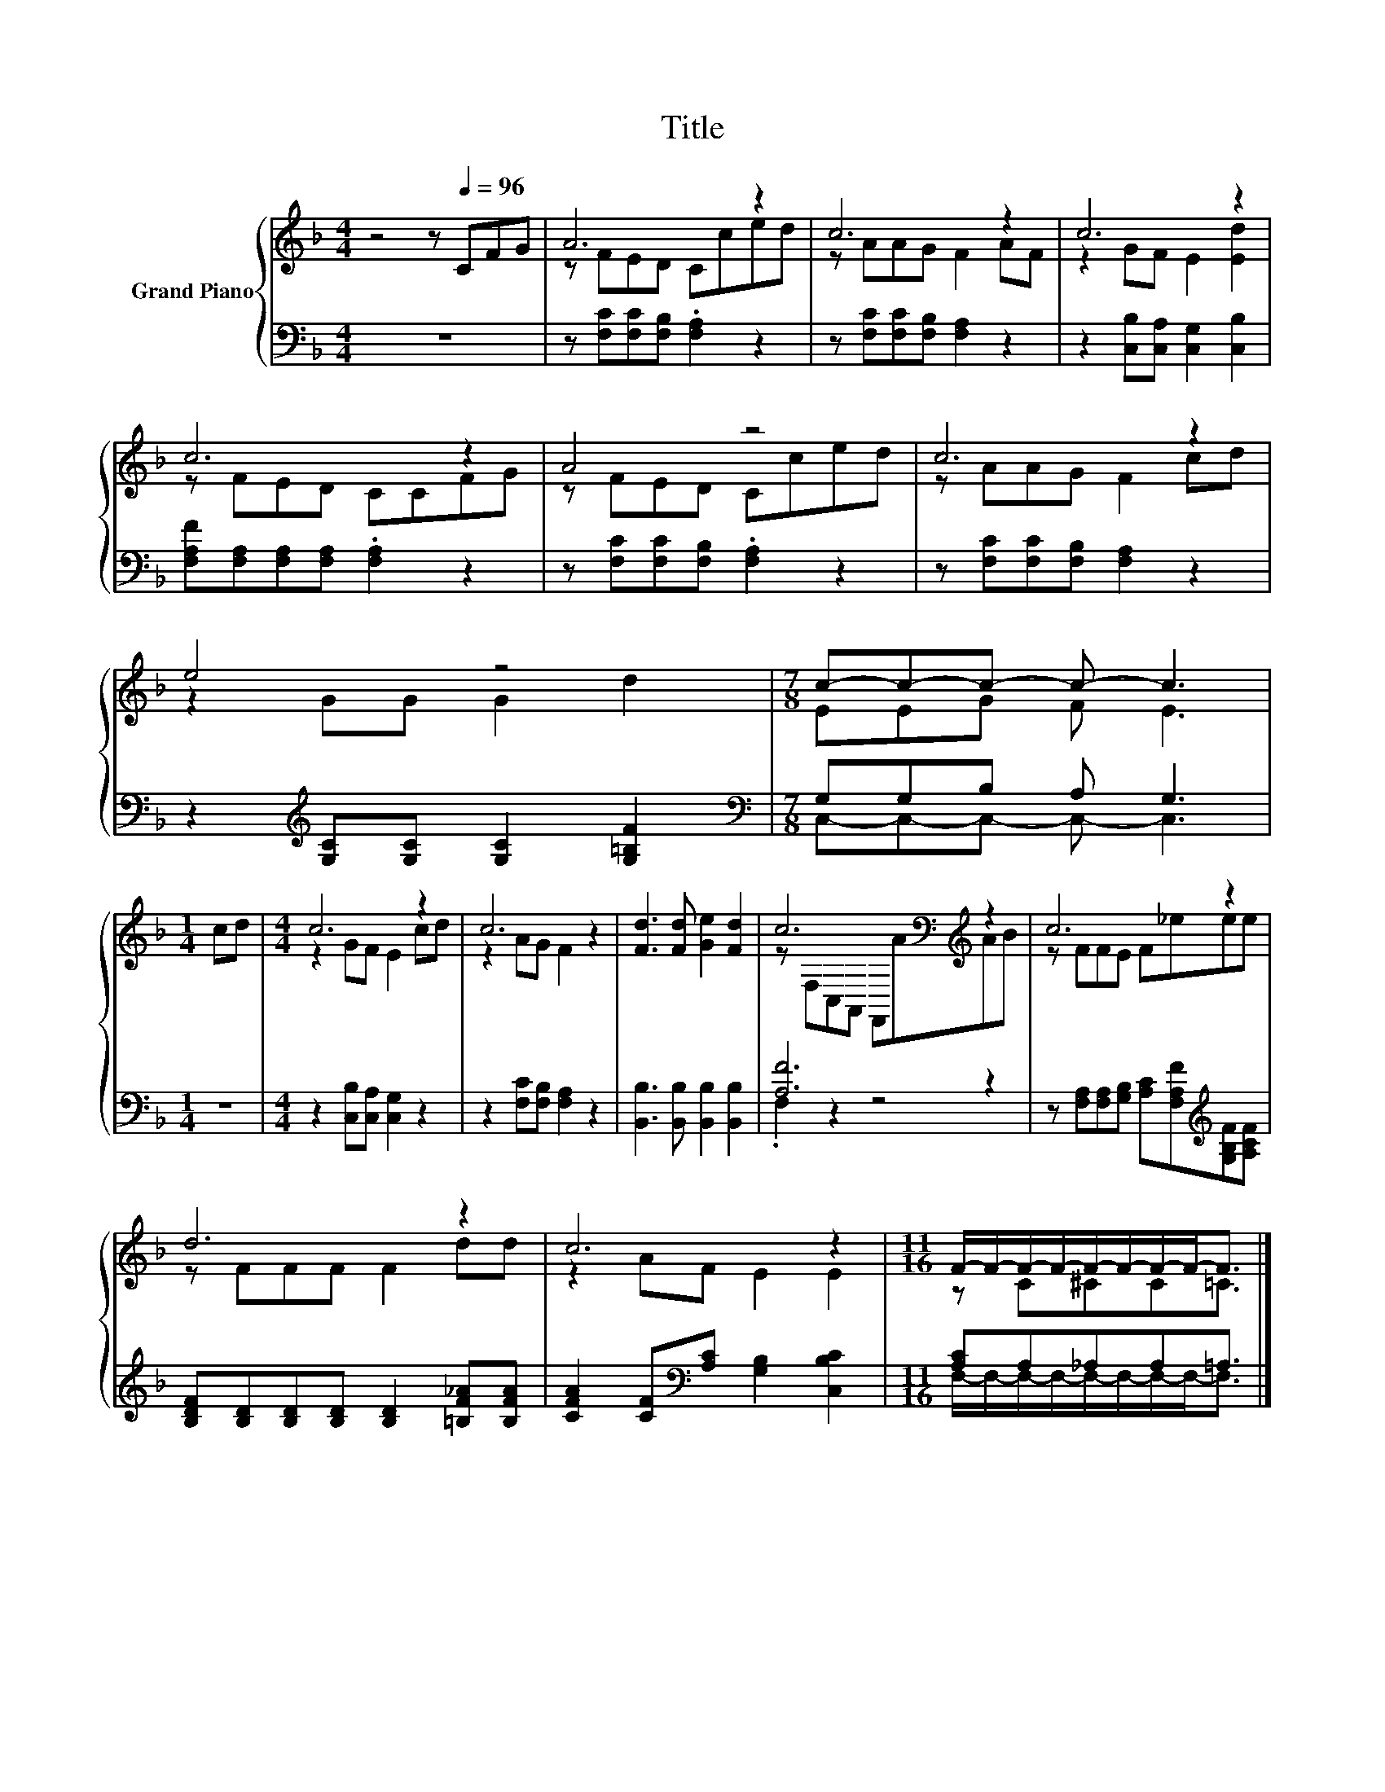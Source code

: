 X:1
T:Title
%%score { ( 1 3 ) | ( 2 4 ) }
L:1/8
M:4/4
K:F
V:1 treble nm="Grand Piano"
V:3 treble 
V:2 bass 
V:4 bass 
V:1
 z4 z[Q:1/4=96] CFG | A6 z2 | c6 z2 | c6 z2 | c6 z2 | A4 z4 | c6 z2 | e4 z4 |[M:7/8] c-c-c- c- c3 | %9
[M:1/4] cd |[M:4/4] c6 z2 | c6 z2 | [Fd]3 [Fd] [Ge]2 [Fd]2 | c6[K:bass][K:treble] z2 | c6 z2 | %15
 d6 z2 | c6 z2 |[M:11/16] F/-F/-F/-F/-F/-F/-F/-F-<F |] %18
V:2
 z8 | z [F,C][F,C][F,B,] .[F,A,]2 z2 | z [F,C][F,C][F,B,] [F,A,]2 z2 | %3
 z2 [C,B,][C,A,] [C,G,]2 [C,B,]2 | [F,A,F][F,A,][F,A,][F,A,] .[F,A,]2 z2 | %5
 z [F,C][F,C][F,B,] .[F,A,]2 z2 | z [F,C][F,C][F,B,] [F,A,]2 z2 | %7
 z2[K:treble] [G,C][G,C] [G,C]2 [G,=B,F]2 |[M:7/8][K:bass] G,G,B, A, G,3 |[M:1/4] z2 | %10
[M:4/4] z2 [C,B,][C,A,] [C,G,]2 z2 | z2 [F,C][F,B,] [F,A,]2 z2 | %12
 [B,,B,]3 [B,,B,] [B,,B,]2 [B,,B,]2 | [A,F]6 z2 | %14
 z [F,A,][F,A,][G,B,] [A,C][F,A,F][K:treble][G,B,F][A,CF] | %15
 [B,DF][B,D][B,D][B,D] [B,D]2 [=B,F_A][B,FA] | [CFA]2 [CF][K:bass][A,C] [G,B,]2 [C,B,C]2 | %17
[M:11/16] [A,C]A,_A,A,=A,3/2 |] %18
V:3
 x8 | z FED Cced | z AAG F2 AF | z2 GF E2 [Ed]2 | z FED CCFG | z FED Cced | z AAG F2 cd | %7
 z2 GG G2 d2 |[M:7/8] EEG F E3 |[M:1/4] x2 |[M:4/4] z2 GF E2 cd | z2 AG F2 z2 | x8 | %13
 z[K:bass] F,C,A,, F,,[K:treble]AAB | z FFE F_eee | z FFF F2 dd | z2 AF E2 E2 | %17
[M:11/16] z C^CC=C3/2 |] %18
V:4
 x8 | x8 | x8 | x8 | x8 | x8 | x8 | x2[K:treble] x6 |[M:7/8][K:bass] C,-C,-C,- C,- C,3 | %9
[M:1/4] x2 |[M:4/4] x8 | x8 | x8 | .F,2 z2 z4 | x6[K:treble] x2 | x8 | x3[K:bass] x5 | %17
[M:11/16] F,/-F,/-F,/-F,/-F,/-F,/-F,/-F,-<F, |] %18

